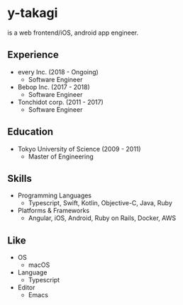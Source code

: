 * y-takagi
  is a web frontend/iOS, android app engineer.

** Experience
   - every Inc.                  (2018 - Ongoing)
     - Software Engineer
   - Bebop Inc.                  (2017 - 2018)
     - Software Engineer
   - Tonchidot corp.             (2011 - 2017)
     - Software Engineer

** Education
   - Tokyo University of Science (2009 - 2011)
     - Master of Engineering

** Skills
   - Programming Languages
     - Typescript, Swift, Kotlin, Objective-C, Java, Ruby
   - Platforms & Frameworks
     - Angular, iOS, Android, Ruby on Rails, Docker, AWS

** Like
   - OS
     - macOS
   - Language
     - Typescript
   - Editor
     - Emacs
